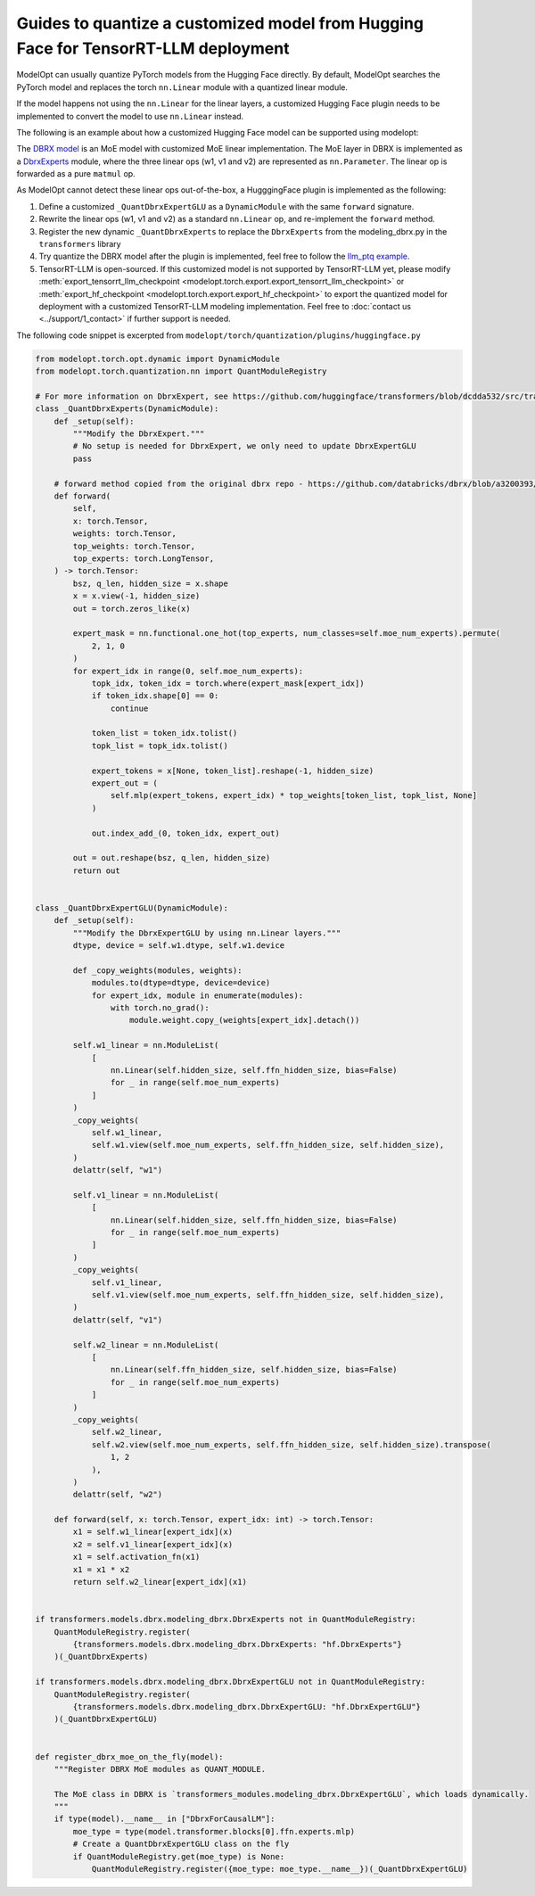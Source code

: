 ===================================================================================
Guides to quantize a customized model from Hugging Face for TensorRT-LLM deployment
===================================================================================

ModelOpt can usually quantize PyTorch models from the Hugging Face directly. By default, ModelOpt searches the PyTorch model and replaces the torch ``nn.Linear`` module with a quantized linear module.

If the model happens not using the ``nn.Linear`` for the linear layers, a customized Hugging Face plugin needs to be implemented to convert the model to use ``nn.Linear`` instead.

The following is an example about how a customized Hugging Face model can be supported using modelopt:

The `DBRX model <https://huggingface.co/databricks/dbrx-instruct>`_ is an MoE model with customized MoE linear implementation. The MoE layer in DBRX is implemented as a `DbrxExperts <https://github.com/databricks/dbrx/blob/main/model/modeling_dbrx.py>`_ module, where the three linear ops (w1, v1 and v2) are represented as ``nn.Parameter``. The linear op is forwarded as a pure ``matmul`` op.

As ModelOpt cannot detect these linear ops out-of-the-box, a HugggingFace plugin is implemented as the following:

#. Define a customized ``_QuantDbrxExpertGLU`` as a ``DynamicModule`` with the same ``forward`` signature.
#. Rewrite the linear ops (w1, v1 and v2) as a standard ``nn.Linear`` op, and re-implement the ``forward`` method.
#. Register the new dynamic ``_QuantDbrxExperts`` to replace the ``DbrxExperts`` from the modeling_dbrx.py in the ``transformers`` library
#. Try quantize the DBRX model after the plugin is implemented, feel free to follow the `llm_ptq example <https://github.com/NVIDIA/TensorRT-Model-Optimizer/tree/main/examples/llm_ptq>`_.
#. TensorRT-LLM is open-sourced. If this customized model is not supported by TensorRT-LLM yet, please modify :meth:`export_tensorrt_llm_checkpoint <modelopt.torch.export.export_tensorrt_llm_checkpoint>` or :meth:`export_hf_checkpoint <modelopt.torch.export.export_hf_checkpoint>` to export the quantized model for deployment with a customized TensorRT-LLM modeling implementation. Feel free to :doc:`contact us <../support/1_contact>` if further support is needed.

The following code snippet is excerpted from ``modelopt/torch/quantization/plugins/huggingface.py``

.. code-block:: python

    from modelopt.torch.opt.dynamic import DynamicModule
    from modelopt.torch.quantization.nn import QuantModuleRegistry

    # For more information on DbrxExpert, see https://github.com/huggingface/transformers/blob/dcdda532/src/transformers/models/dbrx/modeling_dbrx.py#L756
    class _QuantDbrxExperts(DynamicModule):
        def _setup(self):
            """Modify the DbrxExpert."""
            # No setup is needed for DbrxExpert, we only need to update DbrxExpertGLU
            pass

        # forward method copied from the original dbrx repo - https://github.com/databricks/dbrx/blob/a3200393/model/modeling_dbrx.py#L795
        def forward(
            self,
            x: torch.Tensor,
            weights: torch.Tensor,
            top_weights: torch.Tensor,
            top_experts: torch.LongTensor,
        ) -> torch.Tensor:
            bsz, q_len, hidden_size = x.shape
            x = x.view(-1, hidden_size)
            out = torch.zeros_like(x)

            expert_mask = nn.functional.one_hot(top_experts, num_classes=self.moe_num_experts).permute(
                2, 1, 0
            )
            for expert_idx in range(0, self.moe_num_experts):
                topk_idx, token_idx = torch.where(expert_mask[expert_idx])
                if token_idx.shape[0] == 0:
                    continue

                token_list = token_idx.tolist()
                topk_list = topk_idx.tolist()

                expert_tokens = x[None, token_list].reshape(-1, hidden_size)
                expert_out = (
                    self.mlp(expert_tokens, expert_idx) * top_weights[token_list, topk_list, None]
                )

                out.index_add_(0, token_idx, expert_out)

            out = out.reshape(bsz, q_len, hidden_size)
            return out


    class _QuantDbrxExpertGLU(DynamicModule):
        def _setup(self):
            """Modify the DbrxExpertGLU by using nn.Linear layers."""
            dtype, device = self.w1.dtype, self.w1.device

            def _copy_weights(modules, weights):
                modules.to(dtype=dtype, device=device)
                for expert_idx, module in enumerate(modules):
                    with torch.no_grad():
                        module.weight.copy_(weights[expert_idx].detach())

            self.w1_linear = nn.ModuleList(
                [
                    nn.Linear(self.hidden_size, self.ffn_hidden_size, bias=False)
                    for _ in range(self.moe_num_experts)
                ]
            )
            _copy_weights(
                self.w1_linear,
                self.w1.view(self.moe_num_experts, self.ffn_hidden_size, self.hidden_size),
            )
            delattr(self, "w1")

            self.v1_linear = nn.ModuleList(
                [
                    nn.Linear(self.hidden_size, self.ffn_hidden_size, bias=False)
                    for _ in range(self.moe_num_experts)
                ]
            )
            _copy_weights(
                self.v1_linear,
                self.v1.view(self.moe_num_experts, self.ffn_hidden_size, self.hidden_size),
            )
            delattr(self, "v1")

            self.w2_linear = nn.ModuleList(
                [
                    nn.Linear(self.ffn_hidden_size, self.hidden_size, bias=False)
                    for _ in range(self.moe_num_experts)
                ]
            )
            _copy_weights(
                self.w2_linear,
                self.w2.view(self.moe_num_experts, self.ffn_hidden_size, self.hidden_size).transpose(
                    1, 2
                ),
            )
            delattr(self, "w2")

        def forward(self, x: torch.Tensor, expert_idx: int) -> torch.Tensor:
            x1 = self.w1_linear[expert_idx](x)
            x2 = self.v1_linear[expert_idx](x)
            x1 = self.activation_fn(x1)
            x1 = x1 * x2
            return self.w2_linear[expert_idx](x1)


    if transformers.models.dbrx.modeling_dbrx.DbrxExperts not in QuantModuleRegistry:
        QuantModuleRegistry.register(
            {transformers.models.dbrx.modeling_dbrx.DbrxExperts: "hf.DbrxExperts"}
        )(_QuantDbrxExperts)

    if transformers.models.dbrx.modeling_dbrx.DbrxExpertGLU not in QuantModuleRegistry:
        QuantModuleRegistry.register(
            {transformers.models.dbrx.modeling_dbrx.DbrxExpertGLU: "hf.DbrxExpertGLU"}
        )(_QuantDbrxExpertGLU)


    def register_dbrx_moe_on_the_fly(model):
        """Register DBRX MoE modules as QUANT_MODULE.

        The MoE class in DBRX is `transformers_modules.modeling_dbrx.DbrxExpertGLU`, which loads dynamically.
        """
        if type(model).__name__ in ["DbrxForCausalLM"]:
            moe_type = type(model.transformer.blocks[0].ffn.experts.mlp)
            # Create a QuantDbrxExpertGLU class on the fly
            if QuantModuleRegistry.get(moe_type) is None:
                QuantModuleRegistry.register({moe_type: moe_type.__name__})(_QuantDbrxExpertGLU)
